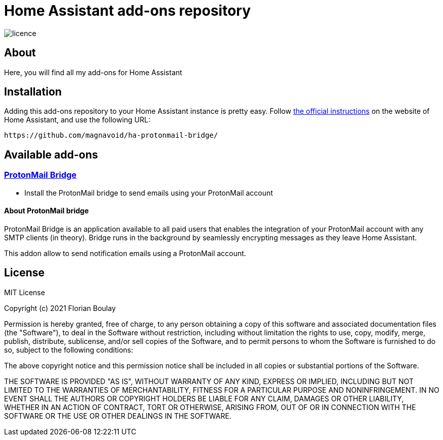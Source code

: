 = Home Assistant add-ons repository

image::https://img.shields.io/github/license/fboulay/ha-addons-repository.svg[licence]

== About

Here, you will find all my add-ons for Home Assistant

== Installation

Adding this add-ons repository to your Home Assistant instance is
pretty easy. Follow https://home-assistant.io/hassio/installing_third_party_addons[the official instructions] on the
website of Home Assistant, and use the following URL: 

```
https://github.com/magnavoid/ha-protonmail-bridge/
```

== Available add-ons

=== link:ha-protonmail-bridge/DOCS.md[ProtonMail Bridge]

* Install the ProtonMail bridge to send emails using your ProtonMail account


==== About ProtonMail bridge

ProtonMail Bridge is an application available to all paid users that enables the integration of your ProtonMail account with any SMTP clients (in theory). 
Bridge runs in the background by seamlessly encrypting messages as they leave Home Assistant.

This addon allow to send notification emails using a ProtonMail account. 

== License

MIT License

Copyright (c) 2021 Florian Boulay

Permission is hereby granted, free of charge, to any person obtaining a copy
of this software and associated documentation files (the "Software"), to deal
in the Software without restriction, including without limitation the rights
to use, copy, modify, merge, publish, distribute, sublicense, and/or sell
copies of the Software, and to permit persons to whom the Software is
furnished to do so, subject to the following conditions:

The above copyright notice and this permission notice shall be included in all
copies or substantial portions of the Software.

THE SOFTWARE IS PROVIDED "AS IS", WITHOUT WARRANTY OF ANY KIND, EXPRESS OR
IMPLIED, INCLUDING BUT NOT LIMITED TO THE WARRANTIES OF MERCHANTABILITY,
FITNESS FOR A PARTICULAR PURPOSE AND NONINFRINGEMENT. IN NO EVENT SHALL THE
AUTHORS OR COPYRIGHT HOLDERS BE LIABLE FOR ANY CLAIM, DAMAGES OR OTHER
LIABILITY, WHETHER IN AN ACTION OF CONTRACT, TORT OR OTHERWISE, ARISING FROM,
OUT OF OR IN CONNECTION WITH THE SOFTWARE OR THE USE OR OTHER DEALINGS IN THE
SOFTWARE.
